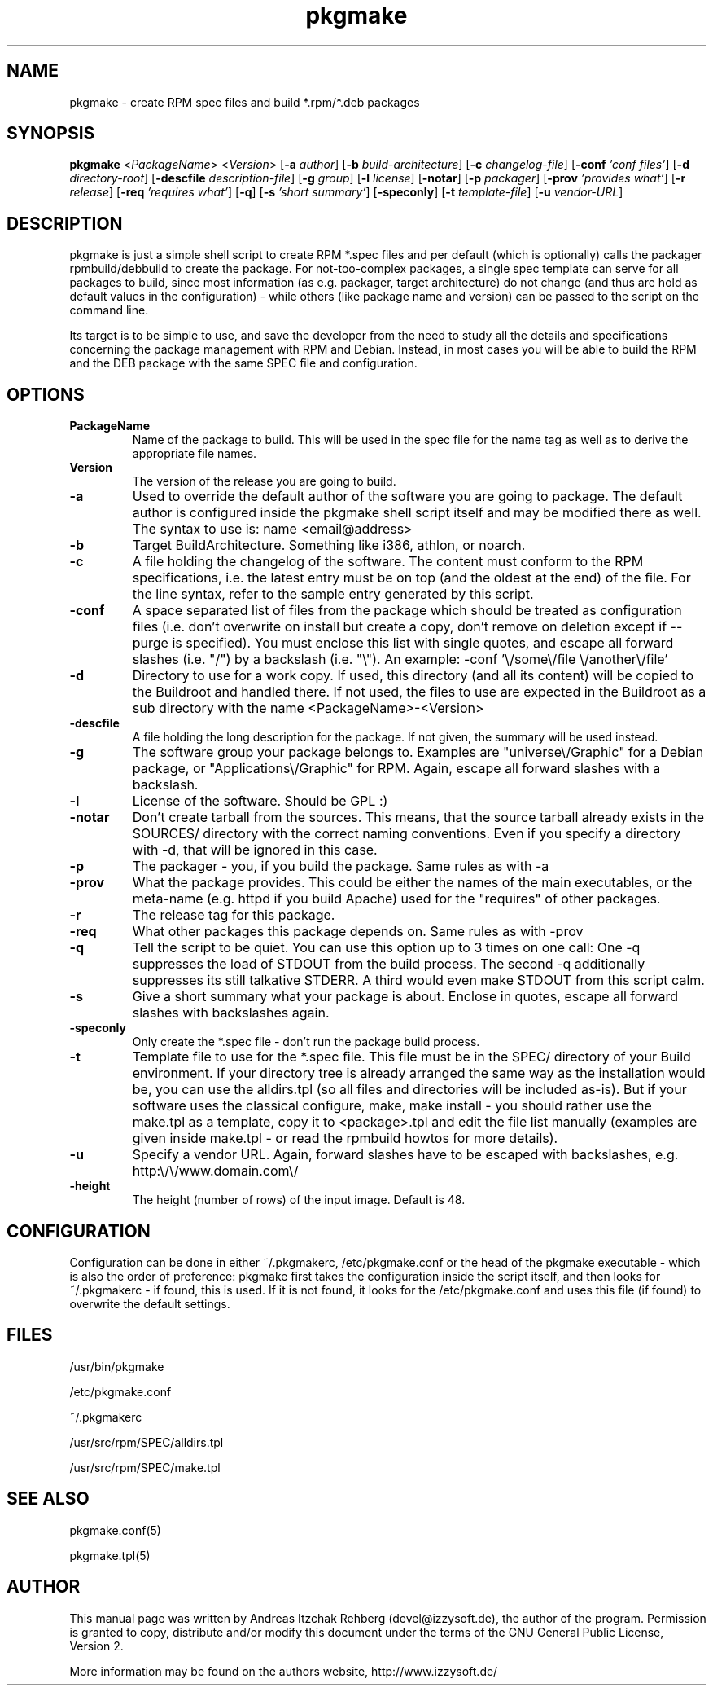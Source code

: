 .TH pkgmake 8 "19 July 2007"
.IX pkgmake
.SH NAME
pkgmake - create RPM spec files and build *.rpm/*.deb packages
.SH SYNOPSIS
.B pkgmake
.RB < "\fIPackageName" >
.RB < "\fIVersion" >
.RB [ "-a \fIauthor" ]
.RB [ "-b \fIbuild-architecture" ]
.RB [ "-c \fIchangelog-file" ]
.RB [ "-conf \fI'conf files'" ]
.RB [ "-d \fIdirectory-root" ]
.RB [ "-descfile \fIdescription-file" ]
.RB [ "-g \fIgroup" ]
.RB [ "-l \fIlicense" ]
.RB [ "-notar" ]
.RB [ "-p \fIpackager" ]
.RB [ "-prov \fI'provides what'" ]
.RB [ "-r \fIrelease" ]
.RB [ "-req \fI'requires what'" ]
.RB [ "-q" ]
.RB [ "-s \fI'short summary'" ]
.RB [ "-speconly" ]
.RB [ "-t \fItemplate-file" ]
.RB [ "-u \fIvendor-URL" ]

.SH DESCRIPTION
pkgmake is just a simple shell script to create RPM *.spec files and per
default (which is optionally) calls the packager rpmbuild/debbuild to create
the package. For not-too-complex packages, a single spec template can serve
for all packages to build, since most information (as e.g. packager, target
architecture) do not change (and thus are hold as default values in the
configuration) - while others (like package name and version) can be passed
to the script on the command line.

Its target is to be simple to use, and save the developer from the need to
study all the details and specifications concerning the package management
with RPM and Debian. Instead, in most cases you will be able to build the RPM
and the DEB package with the same SPEC file and configuration.

.SH OPTIONS
.TP
.B PackageName
Name of the package to build. This will be used in the spec file for the name
tag as well as to derive the appropriate file names.
.TP
.B Version
The version of the release you are going to build.
.TP
.B -a
Used to override the default author of the software you are going to package.
The default author is configured inside the pkgmake shell script itself and
may be modified there as well. The syntax to use is:
name <email@address>
.TP
.B -b
Target BuildArchitecture. Something like i386, athlon, or noarch.
.TP
.B -c
A file holding the changelog of the software. The content must conform to the
RPM specifications, i.e. the latest entry must be on top (and the oldest at the
end) of the file. For the line syntax, refer to the sample entry generated by
this script.
.TP
.B -conf
A space separated list of files from the package which should be treated as
configuration files (i.e. don't overwrite on install but create a copy, don't
remove on deletion except if --purge is specified). You must enclose this list
with single quotes, and escape all forward slashes (i.e. "/") by a backslash
(i.e. "\\").
An example: -conf '\\/some\\/file \\/another\\/file'
.TP
.B -d
Directory to use for a work copy. If used, this directory (and all its content)
will be copied to the Buildroot and handled there. If not used, the files to use
are expected in the Buildroot as a sub directory with the name <PackageName>-<Version>
.TP
.B -descfile
A file holding the long description for the package. If not given, the summary will
be used instead.
.TP
.B -g
The software group your package belongs to. Examples are "universe\\/Graphic"
for a Debian package, or "Applications\\/Graphic" for RPM. Again, escape all
forward slashes with a backslash.
.TP
.B -l
License of the software. Should be GPL :)
.TP
.B -notar
Don't create tarball from the sources. This means, that the source tarball
already exists in the SOURCES/ directory with the correct naming conventions.
Even if you specify a directory with -d, that will be ignored in this case.
.TP
.B -p
The packager - you, if you build the package. Same rules as with -a
.TP
.B -prov
What the package provides. This could be either the names of the main executables,
or the meta-name (e.g. httpd if you build Apache) used for the "requires" of
other packages.
.TP
.B -r
The release tag for this package.
.TP
.B -req
What other packages this package depends on. Same rules as with -prov
.TP
.B -q
Tell the script to be quiet. You can use this option up to 3 times on one call:
One -q suppresses the load of STDOUT from the build process. The second -q
additionally suppresses its still talkative STDERR. A third would even make
STDOUT from this script calm.
.TP
.B -s
Give a short summary what your package is about. Enclose in quotes, escape all
forward slashes with backslashes again.
.TP
.B -speconly
Only create the *.spec file - don't run the package build process.
.TP
.B -t
Template file to use for the *.spec file. This file must be in the SPEC/
directory of your Build environment. If your directory tree is already arranged
the same way as the installation would be, you can use the alldirs.tpl (so all
files and directories will be included as-is). But if your software uses the
classical configure, make, make install - you should rather use the make.tpl
as a template, copy it to <package>.tpl and edit the file list manually
(examples are given inside make.tpl - or read the rpmbuild howtos for more
details).
.TP
.B -u
Specify a vendor URL. Again, forward slashes have to be escaped with
backslashes, e.g. http:\\/\\/www.domain.com\\/
.TP
.B -height
The height (number of rows) of the input image.  Default is 48.

.SH "CONFIGURATION"
Configuration can be done in either ~/.pkgmakerc, /etc/pkgmake.conf or the
head of the pkgmake executable - which is also the order of preference: pkgmake
first takes the configuration inside the script itself, and then looks for
~/.pkgmakerc - if found, this is used. If it is not found, it looks for the
/etc/pkgmake.conf and uses this file (if found) to overwrite the default
settings.

.SH "FILES"
/usr/bin/pkgmake

/etc/pkgmake.conf

~/.pkgmakerc

/usr/src/rpm/SPEC/alldirs.tpl

/usr/src/rpm/SPEC/make.tpl

.SH "SEE ALSO"
pkgmake.conf(5)

pkgmake.tpl(5)

.SH "AUTHOR" 
.PP 
This manual page was written by Andreas Itzchak Rehberg (devel@izzysoft.de),
the author of the program. Permission is granted to copy, distribute and/or
modify this document under the terms of the GNU General Public License,
Version 2.

More information may be found on the authors website, http://www.izzysoft.de/
 
